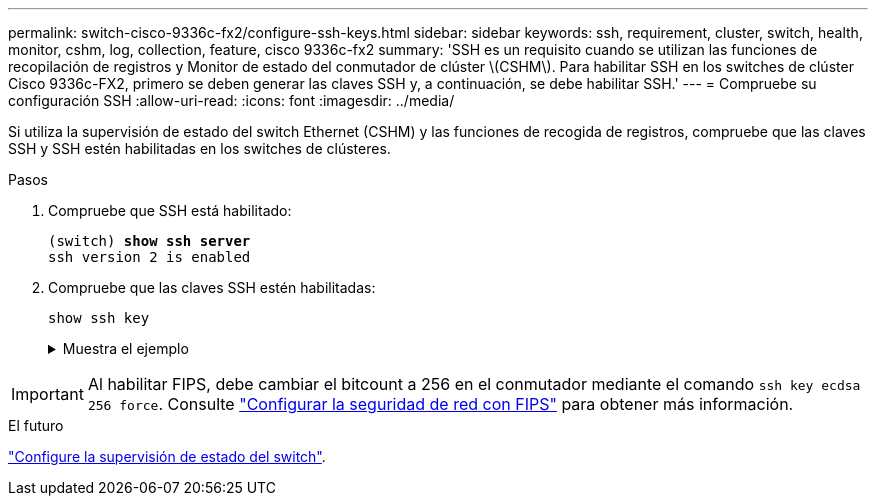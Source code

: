 ---
permalink: switch-cisco-9336c-fx2/configure-ssh-keys.html 
sidebar: sidebar 
keywords: ssh, requirement, cluster, switch, health, monitor, cshm, log, collection, feature, cisco 9336c-fx2 
summary: 'SSH es un requisito cuando se utilizan las funciones de recopilación de registros y Monitor de estado del conmutador de clúster \(CSHM\). Para habilitar SSH en los switches de clúster Cisco 9336c-FX2, primero se deben generar las claves SSH y, a continuación, se debe habilitar SSH.' 
---
= Compruebe su configuración SSH
:allow-uri-read: 
:icons: font
:imagesdir: ../media/


[role="lead"]
Si utiliza la supervisión de estado del switch Ethernet (CSHM) y las funciones de recogida de registros, compruebe que las claves SSH y SSH estén habilitadas en los switches de clústeres.

.Pasos
. Compruebe que SSH está habilitado:
+
[listing, subs="+quotes"]
----
(switch) *show ssh server*
ssh version 2 is enabled
----
. Compruebe que las claves SSH estén habilitadas:
+
`show ssh key`

+
.Muestra el ejemplo
[%collapsible]
====
[listing, subs="+quotes"]
----
(switch)# *show ssh key*

rsa Keys generated:Fri Jun 28 02:16:00 2024

ssh-rsa AAAAB3NzaC1yc2EAAAADAQABAAAAgQDiNrD52Q586wTGJjFAbjBlFaA23EpDrZ2sDCewl7nwlioC6HBejxluIObAH8hrW8kR+gj0ZAfPpNeLGTg3APj/yiPTBoIZZxbWRShywAM5PqyxWwRb7kp9Zt1YHzVuHYpSO82KUDowKrL6lox/YtpKoZUDZjrZjAp8hTv3JZsPgQ==

bitcount:1024
fingerprint:
SHA256:aHwhpzo7+YCDSrp3isJv2uVGz+mjMMokqdMeXVVXfdo

could not retrieve dsa key information

ecdsa Keys generated:Fri Jun 28 02:30:56 2024

ecdsa-sha2-nistp521 AAAAE2VjZHNhLXNoYTItbmlzdHA1MjEAAAAIbmlzdHA1MjEAAACFBABJ+ZX5SFKhS57evkE273e0VoqZi4/32dt+f14fBuKv80MjMsmLfjKtCWy1wgVt1Zi+C5TIBbugpzez529zkFSF0ADb8JaGCoaAYe2HvWR/f6QLbKbqVIewCdqWgxzrIY5BPP5GBdxQJMBiOwEdnHg1u/9Pzh/Vz9cHDcCW9qGE780QHA==

bitcount:521
fingerprint:
SHA256:TFGe2hXn6QIpcs/vyHzftHJ7Dceg0vQaULYRAlZeHwQ

(switch)# *show feature | include scpServer*
scpServer              1          enabled
(switch)# *show feature | include ssh*
sshServer              1          enabled
(switch)#
----
====



IMPORTANT: Al habilitar FIPS, debe cambiar el bitcount a 256 en el conmutador mediante el comando `ssh key ecdsa 256 force`. Consulte https://docs.netapp.com/us-en/ontap/networking/configure_network_security_using_federal_information_processing_standards_@fips@.html#enable-fips["Configurar la seguridad de red con FIPS"^] para obtener más información.

.El futuro
link:../switch-cshm/config-overview.html["Configure la supervisión de estado del switch"].
